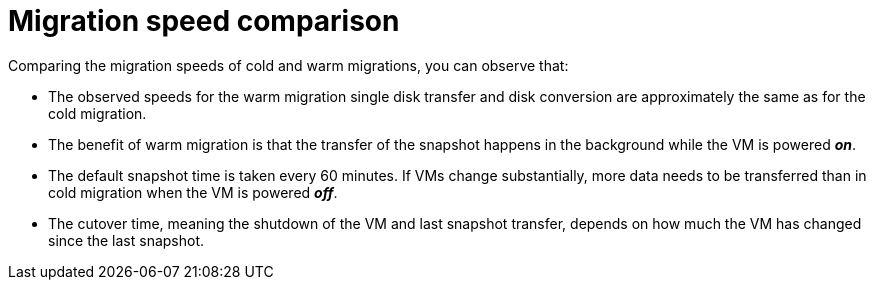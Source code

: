 // Module included in the following assemblies:
//
// * documentation/doc-Release_notes/master.adoc

:_content-type: CONCEPT
[id="mtv-migration-speed-comparison_{context}"]
= Migration speed comparison

[role="_abstract"]
Comparing the migration speeds of cold and warm migrations, you can observe that:

* The observed speeds for the warm migration single disk transfer and disk conversion are approximately the same as for the cold migration.

* The benefit of warm migration is that the transfer of the snapshot happens in the background while the VM is powered *_on_*.

* The default snapshot time is taken every 60 minutes. If VMs change substantially, more data needs to be transferred than in cold migration when the VM is powered *_off_*.

* The cutover time, meaning the shutdown of the VM and last snapshot transfer, depends on how much the VM has changed since the last snapshot.
